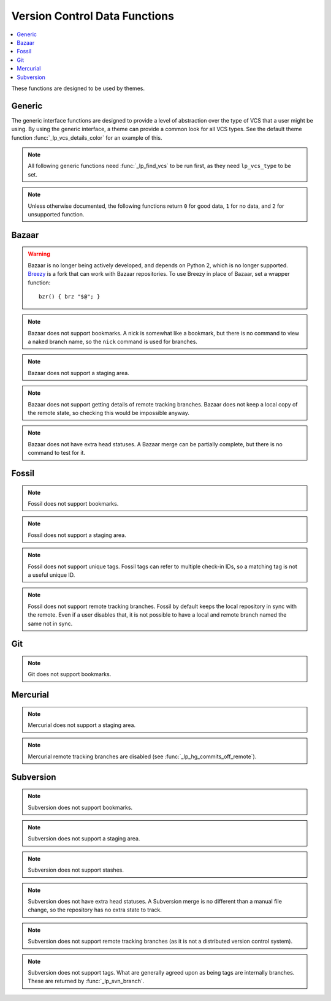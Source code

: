 Version Control Data Functions
******************************

.. contents::
   :local:

These functions are designed to be used by themes.

Generic
-------

The generic interface functions are designed to provide a level of abstraction
over the type of VCS that a user might be using. By using the generic interface,
a theme can provide a common look for all VCS types.
See the default theme function :func:`_lp_vcs_details_color` for an example of
this.

.. function:: _lp_find_vcs() -> var:lp_vcs_type, var:lp_vcs_root, \
   var:lp_vcs_dir, var:lp_vcs_specific_dir, var:lp_vcs_subtype

   Returns ``true`` if the current directory is part of a version control
   repository. If not, returns ``1``. Returns the VCS type ID, subtype if one
   exists, the VCS data directory, and the repository root directory.

   If the current directory is disabled for version control using
   :attr:`LP_DISABLED_VCS_PATHS` (checked using :func:`_lp_are_vcs_enabled`),
   returns ``2``, and the returned type is set to "disabled".

   :func:`_lp_find_vcs` will only search for VCS types that are not disabled. If
   all VCS types are disabled in the config, :func:`_lp_find_vcs` will return
   ``1``, as no repository will be found.

   This function does a lightweight check for the existence of a version control
   repository, only looking for the existence of a database. It does not check
   if the database is valid or healthy. Use :func:`_lp_vcs_active` to test for
   that.

   Git worktrees have two Git directories: one is the main directory in
   *lp_vcs_dir*, which holds the DB and config. The other is the worktree
   specific directory in *lp_vcs_specific_dir*, which holds working directory
   specific information, like index and status like merge or rebase in
   progress.

   .. note::

      *lp_vcs_dir* will not be set for Fossil repositories. Protect it with
      ``"${lp_vcs_dir-}"``.

   .. note::

      *lp_vcs_specific dir* will only be set for Git repositories. Protect it
      with ``"${lp_vcs_specific_dir-}"``.

   .. note::

      *lp_vcs_subtype* will not be set usually. The only currently supported
      subtypes are `vcsh` and `svn`, which are subtypes of `git`.

   .. versionadded:: 2.0

   .. versionchanged:: 2.1
      Added the *lp_vcs_dir* and *lp_vcs_subtype* return values.
      Added support for checking the :envvar:`GIT_DIR` environment variable.

   .. versionchanged:: 2.2
      Added the *lp_vcs_specific_dir* return value.

.. function:: _lp_are_vcs_enabled()

   Returns ``true`` if the current directory is not excluded by the config
   option :attr:`LP_DISABLED_VCS_PATHS`.

.. note::

   All following generic functions need :func:`_lp_find_vcs` to be run first, as
   they need ``lp_vcs_type`` to be set.

.. function:: _lp_vcs_active()

   Returns ``true`` if the detected VCS is enabled in Liquid Prompt and the
   current directory is a valid repository of that type. This check should be
   done before running any other ``_lp_vcs_*`` data functions, but can be
   omitted for speed reasons if the checks done by :func:`_lp_find_vcs` are good
   enough.

   .. versionadded:: 2.0

.. note::

   Unless otherwise documented, the following functions return ``0`` for good
   data, ``1`` for no data, and ``2`` for unsupported function.

.. function:: _lp_vcs_bookmark() -> var:lp_vcs_bookmark

   Returns ``true`` if a bookmark is active in the repository. Returns the
   bookmark name.

   Most VCS providers do not support bookmarks.

   .. versionadded:: 2.0

.. function:: _lp_vcs_branch() -> var:lp_vcs_branch

   Returns ``true`` if a branch is active in the repository. Returns the branch
   name.

   For some VCS providers, a branch is always active.

   .. versionadded:: 2.0

.. function:: _lp_vcs_commit_id() -> var:lp_vcs_commit_id

   Returns the full commit ID of the current commit. The return code is not
   defined.

   Some VCS providers use hashes, while others use incrementing revision
   numbers. All VCS providers support some form of ID. The returned string
   should be unique enough that a user can identify the commit.

   .. versionadded:: 2.0

.. function:: _lp_vcs_commits_off_remote() -> var:lp_vcs_commit_ahead, var:lp_vcs_commit_behind

   Returns ``true`` if there are commits on the current branch that are not on
   the remote tracking branch, or commits on the remote tracking branch that are
   not on this branch. Returns ``1`` if there are no differing commits. Returns
   ``2`` if there is no matching remote tracking branch. Returns ``3`` or higher
   if the VCS provider does not support remote tracking branches.

   Returns the number of commits behind and ahead.

   Most VCS providers do not support remote tracking branches.

   .. versionadded:: 2.0

.. function:: _lp_vcs_head_status() -> var:lp_vcs_head_status, var:lp_vcs_head_details

   Return ``true`` if the repository is in a special or unusual state. Return
   the special status, and any extra details (like progress in a rebase) if
   applicable.

   Many VCS providers do not have such information. This info is unlikely to be
   similar across VCSs, and should probably be displayed to a user without
   manipulation.

   .. note::

      The details are optional, and might not be set. Protect it with
      ``"${lp_vcs_head_details-}"``.

   .. versionadded:: 2.0

.. function:: _lp_vcs_remote() -> var:lp_vcs_remote

   Return ``true`` if the current branch is a remote tracking branch. The
   remote name is returned in *lp_vcs_remote*.

   Many VCS providers do not have such information. Currently this is only
   implemented for Git.

   Can be enabled by :attr:`LP_ENABLE_VCS_REMOTE`.

   .. versionadded:: 2.2

.. function:: _lp_vcs_staged_files() -> var:lp_vcs_staged_files

   Returns ``true`` if any staged files exist in the repository. In other words,
   tracked files that contain staged changes. Returns the number of staged
   files.

   Many VCS providers do not support staging.

   .. versionadded:: 2.0

.. function:: _lp_vcs_staged_lines() -> var:lp_vcs_staged_i_lines, var:lp_vcs_staged_d_lines

   Returns ``true`` if any staged lines exist in the repository. In other words,
   tracked files that contain staged changes. Returns the number of staged
   lines.

   Many VCS providers do not support staging.

   .. versionadded:: 2.0

.. function:: _lp_vcs_stash_count() -> var:lp_vcs_stash_count

   Returns ``true`` if there are stashes the repository. Returns the
   number of stashes.

   Some VCS providers refer to stashes as "shelves".

   Some VCS providers do not support stashes.

   .. versionadded:: 2.0

.. function:: _lp_vcs_tag() -> var:lp_vcs_tag

   Returns ``true`` if a tag is active in the repository. Returns the
   tag name.

   A tag will only be returned if it is a unique ID that points only to the
   current commit.

   If multiple tags match, only one is returned. Which tag is selected is not
   defined.

   Some VCS providers do not support unique tags.

   .. versionadded:: 2.0

.. function:: _lp_vcs_uncommitted_files() -> var:lp_vcs_uncommitted_files

   Returns ``true`` if any uncommitted files exist in the repository. In other
   words, tracked files that contain uncommitted changes. Returns the number of
   uncommitted files.

   Some VCS providers refer to uncommitted files as "modified" files.

   .. versionadded:: 2.0

.. function:: _lp_vcs_uncommitted_lines() -> var:lp_vcs_uncommitted_i_lines, var:lp_vcs_uncommitted_d_lines

   Returns ``true`` if any uncommitted lines exist in the repository. In other
   words, tracked files that contain uncommitted changes. Returns the number of
   uncommitted lines.

   Some VCS providers refer to uncommitted lines as "modified" or "changed"
   lines.

   .. versionadded:: 2.0

.. function:: _lp_vcs_unstaged_files() -> var:lp_vcs_unstaged_files

   Returns ``true`` if any unstaged files exist in the repository. In other
   words, tracked files that contain unstaged changes. Returns the number of
   unstaged files.

   Many VCS providers do not support staging.

   .. versionadded:: 2.0

.. function:: _lp_vcs_unstaged_lines() -> var:lp_vcs_unstaged_i_lines, var:lp_vcs_unstaged_d_lines

   Returns ``true`` if any unstaged lines exist in the repository. In other
   words, tracked files that contain unstaged changes. Returns the number of
   unstaged lines.

   Many VCS providers do not support staging.

   .. versionadded:: 2.0

.. function:: _lp_vcs_untracked_files() -> var:lp_vcs_untracked_files

   Returns ``true`` if any untracked files exist in the repository. Returns the
   number of untracked files.

   Some VCS providers refer to untracked files as "extra" files.

   .. versionadded:: 2.0

Bazaar
------

.. warning::
   Bazaar is no longer being actively developed, and depends on Python 2, which
   is no longer supported. `Breezy <https://www.breezy-vcs.org/>`_ is a fork
   that can work with Bazaar repositories. To use Breezy in place of Bazaar, set
   a wrapper function::

      bzr() { brz "$@"; }

.. note::
   Bazaar does not support bookmarks.
   A nick is somewhat like a bookmark, but there is no command to view a naked
   branch name, so the ``nick`` command is used for branches.

.. note::
   Bazaar does not support a staging area.

.. note::
   Bazaar does not support getting details of remote tracking branches.
   Bazaar does not keep a local copy of the remote state, so checking this
   would be impossible anyway.

.. note::
   Bazaar does not have extra head statuses. A Bazaar merge can be partially
   complete, but there is no command to test for it.

.. function:: _lp_bzr_active()

   Returns ``true`` if Bazaar is enabled in Liquid Prompt and the current
   directory is a valid Bazaar repository. This check should be done before
   running any other ``_lp_bzr_*`` data functions if accessing the Bazaar
   data functions directly instead of through the generic interface.

   Can be disabled by :attr:`LP_ENABLE_BZR`.

   .. versionadded:: 2.0

.. function:: _lp_bzr_branch() -> var:lp_vcs_branch

   Returns ``true`` if a branch is active in the repository. Returns the branch
   name.

   .. versionchanged:: 2.0
      Return method changed from stdout.
      No branch now returns ``false``.

.. function:: _lp_bzr_commit_id() -> var:lp_vcs_commit_id

   Returns the revision number of the current commit. The return code is not
   defined.

   .. versionadded:: 2.0

.. function:: _lp_bzr_stash_count() -> var:lp_vcs_stash_count

   Returns ``true`` if there are shelves the repository. Returns the
   number of shelves.

   .. versionadded:: 2.0

.. function:: _lp_bzr_tag() -> var:lp_vcs_tag

   Returns ``true`` if a tag is active in the repository. Returns the
   tag name.

   If multiple tags match, only one is returned. Which tag is selected is not
   defined.

   .. versionadded:: 2.0

.. function:: _lp_bzr_uncommitted_files() -> var:lp_vcs_uncommitted_files

   Returns ``true`` if any uncommitted files exist in the repository. In other
   words, tracked files that contain uncommitted changes. Returns the number of
   uncommitted files.

   .. versionadded:: 2.0

.. function:: _lp_bzr_uncommitted_lines() -> var:lp_vcs_uncommitted_i_lines, var:lp_vcs_uncommitted_d_lines

   Returns ``true`` if any uncommitted lines exist in the repository. In other
   words, tracked files that contain uncommitted changes. Returns the number of
   uncommitted lines.

   .. versionadded:: 2.0

.. function:: _lp_bzr_untracked_files() -> var:lp_vcs_untracked_files

   Returns ``true`` if any untracked files exist in the repository. Returns the
   number of untracked files.

   .. versionadded:: 2.0

Fossil
------

.. note::
   Fossil does not support bookmarks.

.. note::
   Fossil does not support a staging area.

.. note::
   Fossil does not support unique tags. Fossil tags can refer to multiple
   check-in IDs, so a matching tag is not a useful unique ID.

.. note::
   Fossil does not support remote tracking branches. Fossil by default keeps the
   local repository in sync with the remote. Even if a user disables that, it is
   not possible to have a local and remote branch named the same not in sync.

.. function:: _lp_fossil_active()

   Returns ``true`` if Fossil is enabled in Liquid Prompt and the current
   directory is a valid Fossil repository. This check should be done before
   running any other ``_lp_fossil_*`` data functions if accessing the Fossil
   data functions directly instead of through the generic interface.

   Can be disabled by :attr:`LP_ENABLE_FOSSIL`.

   .. versionadded:: 2.0

.. function:: _lp_fossil_branch() -> var:lp_vcs_branch

   Returns ``true`` if a branch is active in the repository. Returns the branch
   name.

   .. versionchanged:: 2.0
      Return method changed from stdout.
      No branch now returns ``false`` and nothing instead of "no-branch".

.. function:: _lp_fossil_commit_id() -> var:lp_vcs_commit_id

   Returns the full commit hash of the current commit. The return code is not
   defined.

   .. versionadded:: 2.0

.. function:: _lp_fossil_head_status() -> var:lp_vcs_head_status

   Return ``true`` if the repository is in a special or unusual state. Return
   the special status.

   Does not return any extra details.

   .. versionadded:: 2.0

.. function:: _lp_fossil_stash_count() -> var:lp_vcs_stash_count

   Returns ``true`` if there are stashes the repository. Returns the
   number of stashes.

   .. versionadded:: 2.0

.. function:: _lp_fossil_uncommitted_files() -> var:lp_vcs_uncommitted_files

   Returns ``true`` if any uncommitted files exist in the repository. In other
   words, tracked files that contain uncommitted changes. Returns the number of
   uncommitted files.

   .. versionadded:: 2.0

.. function:: _lp_fossil_uncommitted_lines() -> var:lp_vcs_uncommitted_i_lines, var:lp_vcs_uncommitted_d_lines

   Returns ``true`` if any uncommitted lines exist in the repository. In other
   words, tracked files that contain uncommitted changes. Returns the number of
   uncommitted lines.

   .. versionadded:: 2.0

.. function:: _lp_fossil_untracked_files() -> var:lp_vcs_untracked_files

   Returns ``true`` if any untracked files exist in the repository. Returns the
   number of untracked files.

   .. versionadded:: 2.0

Git
---

.. note::
   Git does not support bookmarks.

.. function:: _lp_git_active()

   Returns ``true`` if Git is enabled in Liquid Prompt and the current directory
   is a valid Git repository. This check should be done before running any other
   ``_lp_git_*`` data functions if accessing the Git data functions directly
   instead of through the generic interface.

   Can be disabled by :attr:`LP_ENABLE_GIT`.

   .. versionadded:: 2.0

.. function:: _lp_git_branch() -> var:lp_vcs_branch

   Returns ``true`` if a branch is active in the repository. Returns the branch
   name.

   .. versionchanged:: 2.0
      Return method changed from stdout.
      No branch now returns ``false`` and nothing instead of commit ID.

.. function:: _lp_git_commit_id() -> var:lp_vcs_commit_id

   Returns the full commit hash of the current commit. The return code is not
   defined.

   .. versionadded:: 2.0

.. function:: _lp_git_commits_off_remote() -> var:lp_vcs_commit_ahead, var:lp_vcs_commit_behind

   Returns ``true`` if there are commits on the current branch that are not on
   the remote tracking branch, or commits on the remote tracking branch that are
   not on this branch. Returns ``1`` if there are no differing commits. Returns
   ``2`` if there is no matching remote tracking branch.

   Returns the number of commits behind and ahead.

   .. versionadded:: 2.0

.. function:: _lp_git_head_status() -> var:lp_vcs_head_status, var:lp_vcs_head_details

   Return ``true`` if the repository is in a special or unusual state. Return
   the special status, and any extra details (like progress in a rebase) if
   applicable.

   .. versionadded:: 2.0

.. function:: _lp_git_staged_files() -> var:lp_vcs_staged_files

   Returns ``true`` if any staged files exist in the repository. In other words,
   tracked files that contain staged changes. Returns the number of staged
   files.

   .. versionadded:: 2.0

.. function:: _lp_git_staged_lines() -> var:lp_vcs_staged_i_lines, var:lp_vcs_staged_d_lines

   Returns ``true`` if any staged lines exist in the repository. In other words,
   tracked files that contain staged changes. Returns the number of staged
   lines.

   .. versionadded:: 2.0

.. function:: _lp_git_stash_count() -> var:lp_vcs_stash_count

   Returns ``true`` if there are stashes the repository. Returns the
   number of stashes.

   .. versionadded:: 2.0

.. function:: _lp_git_tag() -> var:lp_vcs_tag

   Returns ``true`` if a tag is active in the repository. Returns the
   tag name.

   If multiple tags match, only one is returned. Which tag is selected is not
   defined.

   .. versionadded:: 2.0

.. function:: _lp_git_uncommitted_files() -> var:lp_vcs_uncommitted_files

   Returns ``true`` if any uncommitted files exist in the repository. In other
   words, tracked files that contain uncommitted changes. Returns the number of
   uncommitted files.

   .. versionadded:: 2.0

.. function:: _lp_git_uncommitted_lines() -> var:lp_vcs_uncommitted_i_lines, var:lp_vcs_uncommitted_d_lines

   Returns ``true`` if any uncommitted lines exist in the repository. In other
   words, tracked files that contain uncommitted changes. Returns the number of
   uncommitted lines.

   .. versionadded:: 2.0

.. function:: _lp_git_unstaged_files() -> var:lp_vcs_unstaged_files

   Returns ``true`` if any unstaged files exist in the repository. In other
   words, tracked files that contain unstaged changes. Returns the number of
   unstaged files.

   .. versionadded:: 2.0

.. function:: _lp_git_unstaged_lines() -> var:lp_vcs_unstaged_i_lines, var:lp_vcs_unstaged_d_lines

   Returns ``true`` if any unstaged lines exist in the repository. In other
   words, tracked files that contain unstaged changes. Returns the number of
   unstaged lines.

   .. versionadded:: 2.0

.. function:: _lp_git_untracked_files() -> var:lp_vcs_untracked_files

   Returns ``true`` if any untracked files exist in the repository. Returns the
   number of untracked files.

   .. versionadded:: 2.0

Mercurial
---------

.. note::
   Mercurial does not support a staging area.

.. note::
   Mercurial remote tracking branches are disabled (see
   :func:`_lp_hg_commits_off_remote`).

.. function:: _lp_hg_active()

   Returns ``true`` if Mercurial is enabled in Liquid Prompt and the current
   directory is a valid Mercurial repository. This check should be done before
   running any other ``_lp_hg_*`` data functions if accessing the Mercurial data
   functions directly instead of through the generic interface.

   Can be disabled by :attr:`LP_ENABLE_HG`.

   .. versionadded:: 2.0

.. function:: _lp_hg_bookmark() -> var:lp_vcs_bookmark

   Returns ``true`` if a bookmark is active in the repository. Returns the
   bookmark name.

   Mercurial bookmarks work more like Git branches.

   .. versionadded:: 2.0

.. function:: _lp_hg_branch() -> var:lp_vcs_branch

   Returns ``true`` if a branch is active in the repository. Returns the branch
   name.

   All Mercurial commits have a branch, so this function should always return
   ``true``. A closer analog to Git branches are Mercurial bookmarks (see
   :func:`_lp_hg_bookmark`).

   .. versionchanged:: 2.0
      Return method changed from stdout.
      No branch now returns ``false``.

.. function:: _lp_hg_commit_id() -> var:lp_vcs_commit_id

   Returns the full global revision ID of the current commit. The return code is
   not defined.

   .. versionadded:: 2.0

.. function:: _lp_hg_commits_off_remote()

   Returns ``2`` (disabled).

   Mercurial does not keep a local copy of the remote state, so checking this
   will require a connection to the remote server. This means it is often
   prohibitively time expensive, and therefore should not be used in a prompt.
   See `issue #217`_.

   .. versionadded:: 2.0

   .. _`issue #217`: https://github.com/liquidprompt/liquidprompt/issues/217

.. function:: _lp_hg_head_status() -> var:lp_vcs_head_status

   Return ``true`` if the repository is in a special or unusual state. Return
   the special status.

   Does not return any extra details.

   This function depends on :func:`_lp_find_vcs` being run first to set
   ``lp_vcs_root``.

   .. versionadded:: 2.0

.. function:: _lp_hg_stash_count() -> var:lp_vcs_stash_count

   Returns ``true`` if there are shelves the repository. Returns the
   number of shelves.

   .. versionadded:: 2.0

.. function:: _lp_hg_tag() -> var:lp_vcs_tag

   Returns ``true`` if a tag is active in the repository. Returns the
   tag name.

   If multiple tags match, only one is returned. Which tag is selected is not
   defined.

   .. versionadded:: 2.0

.. function:: _lp_hg_uncommitted_files() -> var:lp_vcs_uncommitted_files

   Returns ``true`` if any uncommitted files exist in the repository. In other
   words, tracked files that contain uncommitted changes. Returns the number of
   uncommitted files.

   .. versionadded:: 2.0

.. function:: _lp_hg_uncommitted_lines() -> var:lp_vcs_uncommitted_i_lines, var:lp_vcs_uncommitted_d_lines

   Returns ``true`` if any uncommitted lines exist in the repository. In other
   words, tracked files that contain uncommitted changes. Returns the number of
   uncommitted lines.

   .. versionadded:: 2.0

.. function:: _lp_hg_untracked_files() -> var:lp_vcs_untracked_files

   Returns ``true`` if any untracked files exist in the repository. Returns the
   number of untracked files.

   .. versionadded:: 2.0

Subversion
----------

.. note::
   Subversion does not support bookmarks.

.. note::
   Subversion does not support a staging area.

.. note::
   Subversion does not support stashes.

.. note::
   Subversion does not have extra head statuses. A Subversion merge is no
   different than a manual file change, so the repository has no extra state to
   track.

.. note::
   Subversion does not support remote tracking branches (as it is not a
   distributed version control system).

.. note::
   Subversion does not support tags. What are generally agreed upon as being
   tags are internally branches. These are returned by :func:`_lp_svn_branch`.

.. function:: _lp_svn_active()

   Returns ``true`` if Subversion is enabled in Liquid Prompt and the current
   directory is a valid Subversion repository. This check should be done before
   running any other ``_lp_svn_*`` data functions if accessing the Subversion
   data functions directly instead of through the generic interface.

   Can be disabled by :attr:`LP_ENABLE_SVN`.

   .. versionadded:: 2.0

.. function:: _lp_svn_branch() -> var:lp_vcs_branch

   Returns ``true`` if a branch is active in the repository. Returns the branch
   name.

   Subversion "tags" are really branches under a "tag" directory. Tags are
   returned as their directory name, prefixed with "tag/".

   .. versionchanged:: 2.0
      Return method changed from stdout.
      No branch now returns ``false`` and nothing instead of the current
      directory.

.. function:: _lp_svn_commit_id() -> var:lp_vcs_commit_id

   Returns the revision number of the current commit. The return code is not
   defined.

   .. versionadded:: 2.0

.. function:: _lp_svn_uncommitted_files() -> var:lp_vcs_uncommitted_files

   Returns ``true`` if any uncommitted files exist in the repository. In other
   words, tracked files that contain uncommitted changes. Returns the number of
   uncommitted files.

   .. versionadded:: 2.0

.. function:: _lp_svn_uncommitted_lines() -> var:lp_vcs_uncommitted_i_lines, var:lp_vcs_uncommitted_d_lines

   Returns ``true`` if any uncommitted lines exist in the repository. In other
   words, tracked files that contain uncommitted changes. Returns the number of
   uncommitted lines.

   .. versionadded:: 2.0

.. function:: _lp_svn_untracked_files() -> var:lp_vcs_untracked_files

   Returns ``true`` if any untracked files exist in the repository. Returns the
   number of untracked files.

   .. versionadded:: 2.0

